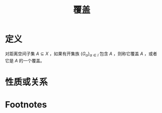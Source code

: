 #+title: 覆盖
#+ROAM_TAGS: 集合论 泛函分析
#+roam_alias:

* 定义
对距离空间子集 \(A \subseteq X\) ，如果有开集族 \(\{G_\alpha\}_{\alpha \in l}\) 包含 \(A\) ，则称它覆盖 \(A\) ，或者它是 \(A\) 的一个覆盖。
* 性质或关系

* Footnotes
